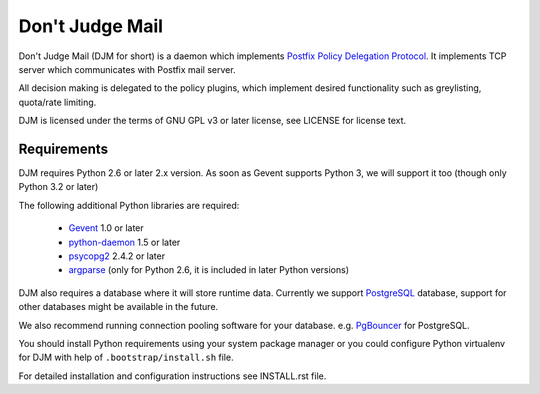 Don't Judge Mail
================

Don't Judge Mail (DJM for short) is a daemon which implements
`Postfix Policy Delegation Protocol`_. It implements TCP server
which communicates with Postfix mail server.

All decision making is delegated to the policy plugins, which implement
desired functionality such as greylisting, quota/rate limiting.

DJM is licensed under the terms of GNU GPL v3 or later license,
see LICENSE for license text.

Requirements
------------

DJM requires Python 2.6 or later 2.x version. As soon as Gevent supports
Python 3, we will support it too (though only Python 3.2 or later)

The following additional Python libraries are required:

 * Gevent_ 1.0 or later
 * python-daemon_ 1.5 or later
 * psycopg2_ 2.4.2 or later
 * argparse_ (only for Python 2.6, it is included in later Python versions)

DJM also requires a database where it will store runtime data. Currently we
support PostgreSQL_ database, support for other databases might be available
in the future.

We also recommend running connection pooling software for your database.
e.g. PgBouncer_ for PostgreSQL.

You should install Python requirements using your system package manager or you
could configure Python virtualenv for DJM with help of
``.bootstrap/install.sh`` file.

For detailed installation and configuration instructions see INSTALL.rst file.

.. _`Postfix Policy Delegation Protocol`: http://www.postfix.org/SMTPD_POLICY_README.html
.. _PostgreSQL: http://www.postgresql.org
.. _PgBouncer: http://wiki.postgresql.org/wiki/PgBouncer
.. _Gevent: http://www.gevent.org/
.. _python-daemon: http://pypi.python.org/pypi/python-daemon/
.. _psycopg2: http://initd.org/psycopg/
.. _argparse: http://code.google.com/p/argparse/

